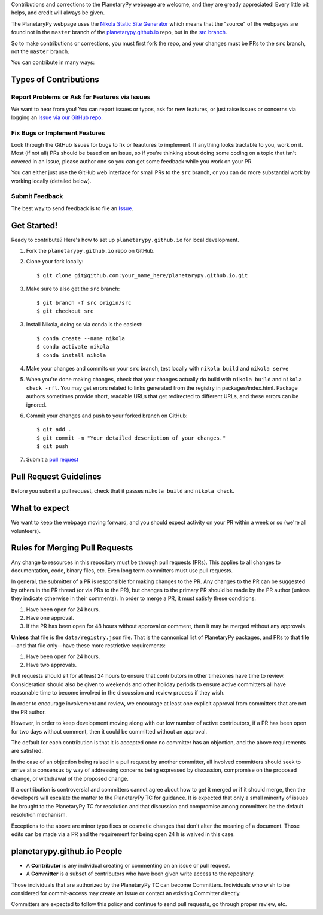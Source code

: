 .. title: Contributing
.. slug: contributing
.. date: 2021-02-27 12:07:44 UTC-08:00
.. tags: 
.. category: 
.. link: 
.. description: 
.. type: text


Contributions and corrections to the PlanetaryPy webpage are welcome, and they are 
greatly appreciated! Every little bit helps, and credit will always be given.

The PlanetaryPy webpage uses the `Nikola Static Site Generator
<https://getnikola.com/>`_ which means that the "source" of the
webpages are found not in the ``master`` branch of the
`planetarypy.github.io
<https://github.com/planetarypy/planetarypy.github.io>`_ repo, but
in the `src branch
<https://github.com/planetarypy/planetarypy.github.io/tree/src>`_.

So to make contributions or corrections, you must first fork the repo, and your
changes must be PRs to the ``src`` branch, not the ``master`` branch.


You can contribute in many ways:

Types of Contributions
----------------------

Report Problems or Ask for Features via Issues
~~~~~~~~~~~~~~~~~~~~~~~~~~~~~~~~~~~~~~~~~~~~~~

We want to hear from you!  You can report issues or typos, ask for new features,
or just raise issues or concerns via logging an `Issue via our
GitHub repo <https://github.com/planetarypy/planetarypy.github.io/issues>`_.


Fix Bugs or Implement Features
~~~~~~~~~~~~~~~~~~~~~~~~~~~~~~

Look through the GitHub Issues for bugs to fix or feautures to implement.
If anything looks tractable to you, work on it.  Most (if not all) PRs should
be based on an Issue, so if you're thinking about doing some coding on a topic
that isn't covered in an Issue, please author one so you can get some feedback
while you work on your PR.

You can either just use the GitHub web interface for small PRs to the ``src`` branch,
or you can do more substantial work by working locally (detailed below).



Submit Feedback
~~~~~~~~~~~~~~~

The best way to send feedback is to file an `Issue
<https://github.com/planetarypy/planetarypy.github.io/issues>`_.


Get Started!
------------

Ready to contribute? Here's how to set up ``planetarypy.github.io`` for local development.

1. Fork the ``planetarypy.github.io`` repo on GitHub.
2. Clone your fork locally::

    $ git clone git@github.com:your_name_here/planetarypy.github.io.git

3. Make sure to also get the ``src`` branch::

    $ git branch -f src origin/src
    $ git checkout src

3. Install Nikola, doing so via conda is the easiest::

    $ conda create --name nikola
    $ conda activate nikola
    $ conda install nikola


4. Make your changes and commits on your ``src`` branch, test locally with 
   ``nikola build`` and ``nikola serve``

5. When you're done making changes, check that your changes actually do build
   with ``nikola build`` and ``nikola check -rfl``.  You may get errors related to 
   links generated from the registry in packages/index.html.  Package authors
   sometimes provide short, readable URLs that get redirected to different URLs,
   and these errors can be ignored.


6. Commit your changes and push to your forked branch on GitHub::

    $ git add .
    $ git commit -m "Your detailed description of your changes."
    $ git push

7. Submit a `pull request <https://github.com/planetarypy/planetarypy.github.io/pulls>`_


Pull Request Guidelines
-----------------------

Before you submit a pull request, check that it passes
``nikola build`` and ``nikola check``.


What to expect
--------------

We want to keep the webpage moving forward, and you should expect
activity on your PR within a week or so (we're all volunteers).


Rules for Merging Pull Requests
-------------------------------

Any change to resources in this repository must be through pull
requests (PRs). This applies to all changes to documentation, code,
binary files, etc. Even long term committers must use pull requests.

In general, the submitter of a PR is responsible for making changes
to the PR. Any changes to the PR can be suggested by others in the
PR thread (or via PRs to the PR), but changes to the primary PR
should be made by the PR author (unless they indicate otherwise in
their comments). In order to merge a PR, it must satisfy these conditions:

1. Have been open for 24 hours.
2. Have one approval.
3. If the PR has been open for 48 hours without approval or comment, then it
   may be merged without any approvals.

**Unless** that file is the ``data/registry.json`` file.  That is
the cannonical list of PlanetaryPy packages, and PRs to that file—and
that file only—have these more restrictive requirements:

1. Have been open for 24 hours.
2. Have two approvals.


Pull requests should sit for at least 24 hours to ensure that
contributors in other timezones have time to review. Consideration
should also be given to weekends and other holiday periods to ensure
active committers all have reasonable time to become involved in
the discussion and review process if they wish.

In order to encourage involvement and review, we encourage at least
one explicit approval from committers that are not the PR author.

However, in order to keep development moving along with our low number of
active contributors, if a PR has been open for two days without comment, then
it could be committed without an approval.

The default for each contribution is that it is accepted once no
committer has an objection, and the above requirements are
satisfied. 

In the case of an objection being raised in a pull request by another
committer, all involved committers should seek to arrive at a
consensus by way of addressing concerns being expressed by discussion,
compromise on the proposed change, or withdrawal of the proposed
change.

If a contribution is controversial and committers cannot agree about
how to get it merged or if it should merge, then the developers
will escalate the matter to the PlanetaryPy TC for guidance.  It
is expected that only a small minority of issues be brought to the
PlanetaryPy TC for resolution and that discussion and compromise
among committers be the default resolution mechanism.

Exceptions to the above are minor typo fixes or cosmetic changes
that don't alter the meaning of a document. Those edits can be made
via a PR and the requirement for being open 24 h is waived in this
case.


planetarypy.github.io People
----------------------------

- A **Contributor** is any individual creating or commenting
  on an issue or pull request.

- A **Committer** is a subset of contributors who have been
  given write access to the repository.

Those individuals that are authorized by the PlanetaryPy TC
can become Committers.  Individuals who wish to be considered for
commit-access may create an Issue or contact an existing Committer
directly.

Committers are expected to follow this policy and continue to send
pull requests, go through proper review, etc.
